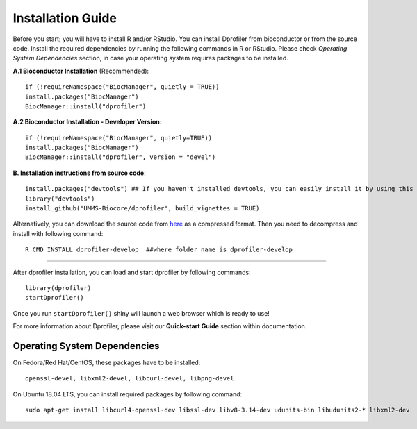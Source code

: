 ******************
Installation Guide
******************

Before you start; you will have to install R and/or RStudio.
You can install Dprofiler from bioconductor or from the source code. Install the required dependencies by running the following commands in R or RStudio. 
Please check *Operating System Dependencies* section, in case your operating system requires packages to be installed.

**A.1 Bioconductor Installation** (Recommended)::

    if (!requireNamespace("BiocManager", quietly = TRUE))
    install.packages("BiocManager")
    BiocManager::install("dprofiler")

**A.2 Bioconductor Installation - Developer Version**::
    
    if (!requireNamespace("BiocManager", quietly=TRUE))
    install.packages("BiocManager")
    BiocManager::install("dprofiler", version = "devel")

**B. Installation instructions from source code**::

    install.packages("devtools") ## If you haven't installed devtools, you can easily install it by using this command 
    library("devtools")
    install_github("UMMS-Biocore/dprofiler", build_vignettes = TRUE)
        
Alternatively, you can download the source code from `here <https://github.com/UMMS-Biocore/dprofiler>`_ as a compressed format. Then you need to decompress and install with following command::
    
    R CMD INSTALL dprofiler-develop  ##where folder name is dprofiler-develop
    
-----

After dprofiler installation, you can load and start dprofiler by following commands::

        library(dprofiler)
        startDprofiler()

Once you run ``startDprofiler()`` shiny will launch a web browser which is ready to use!

For more information about Dprofiler, please visit our **Quick-start Guide** section within documentation.

Operating System Dependencies
=============================

On Fedora/Red Hat/CentOS, these packages have to be installed::
    
    openssl-devel, libxml2-devel, libcurl-devel, libpng-devel

On Ubuntu 18.04 LTS, you can install required packages by following command::

    sudo apt-get install libcurl4-openssl-dev libssl-dev libv8-3.14-dev udunits-bin libudunits2-* libxml2-dev 
